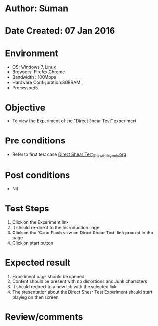 * Author: Suman
* Date Created: 07 Jan 2016
* Environment
  - OS: Windows 7, Linux
  - Browsers: Firefox,Chrome
  - Bandwidth : 100Mbps
  - Hardware Configuration:8GBRAM , 
  - Processor:i5

* Objective
  - To view the Experiment of the "Direct Shear Test" experiment

* Pre conditions
  - Refer to first test case [[https://github.com/Virtual-Labs/soil-mechanics-and-foundation-engineering-iiith/blob/master/test-cases/integration_test-cases/ Direct Shear Test/ Direct Shear Test_01_Usability_smk.org][ Direct Shear Test_01_Usability_smk.org]]

* Post conditions
  - Nil
* Test Steps
  1. Click on the Experiment link 
  2. It should re-direct to the Indroduction page
  3. Click on the 'Go to Flash view on Direct Shear Test' link present in the page
  4. Click on start button

* Expected result
  1. Experiment page should be opened
  2. Content should be present with no distortions and Junk characters
  3. It should redirect to a new tab with the selected link
  4. The presentation about the Direct Shear Test Experiment should start playing on then screen

* Review/comments


